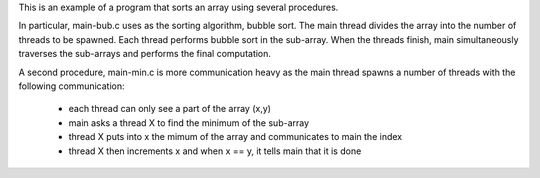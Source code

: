 
This is an example of a program that sorts an array using several procedures.

In particular, main-bub.c uses as the sorting algorithm, bubble sort.
The main thread divides the array into the number of threads to be spawned.
Each thread performs bubble sort in the sub-array. When the threads finish,
main simultaneously traverses the sub-arrays and performs the final computation.


A second procedure, main-min.c is more communication heavy as the main 
thread spawns a number of threads with the following communication:
 - each thread can only see a part of the array (x,y)
 - main asks a thread X to find the minimum of the sub-array
 - thread X puts into x the mimum of the array and communicates to main the index
 - thread X then increments x and when x == y, it tells main that it is done

